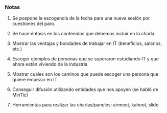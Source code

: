 *** Notas
**** Se pospone la escogencia de la fecha para una nueva sesión por cuestiones del paro.
**** Se hace énfasis en los contenidos que debemos incluir en la charla
**** Mostrar las ventajas y bondades de trabajar en IT (beneficios, salarios, etc.)
**** Escoger ejemplos de personas que se superaron estudiando IT y que ahora están viviendo de la industria
**** Mostrar cuales son los caminos que puede escoger una persona que quiere empezar en IT
**** Conseguir difusión utilizando entidades que nos apoyen (se habló de MinTic)
**** Herramientas para realizar las charlas/paneles: airmeet, kahoot, slido

